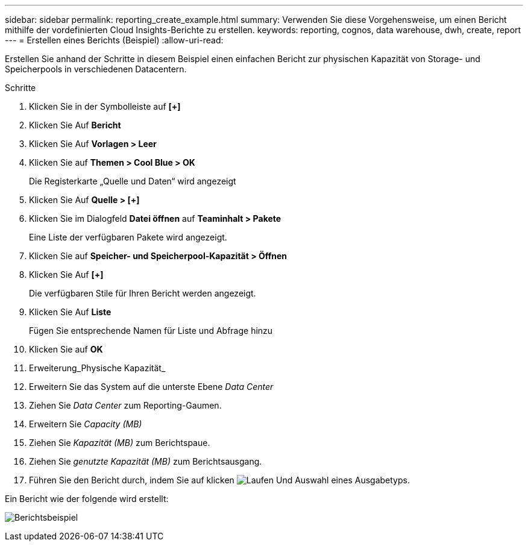 ---
sidebar: sidebar 
permalink: reporting_create_example.html 
summary: Verwenden Sie diese Vorgehensweise, um einen Bericht mithilfe der vordefinierten Cloud Insights-Berichte zu erstellen. 
keywords: reporting, cognos, data warehouse, dwh, create, report 
---
= Erstellen eines Berichts (Beispiel)
:allow-uri-read: 


[role="lead"]
Erstellen Sie anhand der Schritte in diesem Beispiel einen einfachen Bericht zur physischen Kapazität von Storage- und Speicherpools in verschiedenen Datacentern.

.Schritte
. Klicken Sie in der Symbolleiste auf *[+]*
. Klicken Sie Auf *Bericht*
. Klicken Sie Auf *Vorlagen > Leer*
. Klicken Sie auf *Themen > Cool Blue > OK*
+
Die Registerkarte „Quelle und Daten“ wird angezeigt

. Klicken Sie Auf *Quelle > [+]*
. Klicken Sie im Dialogfeld *Datei öffnen* auf *Teaminhalt > Pakete*
+
Eine Liste der verfügbaren Pakete wird angezeigt.

. Klicken Sie auf *Speicher- und Speicherpool-Kapazität > Öffnen*
. Klicken Sie Auf *[+]*
+
Die verfügbaren Stile für Ihren Bericht werden angezeigt.

. Klicken Sie Auf *Liste*
+
Fügen Sie entsprechende Namen für Liste und Abfrage hinzu

. Klicken Sie auf *OK*
. Erweiterung_Physische Kapazität_
. Erweitern Sie das System auf die unterste Ebene _Data Center_
. Ziehen Sie _Data Center_ zum Reporting-Gaumen.
. Erweitern Sie _Capacity (MB)_
. Ziehen Sie _Kapazität (MB)_ zum Berichtspaue.
. Ziehen Sie _genutzte Kapazität (MB)_ zum Berichtsausgang.
. Führen Sie den Bericht durch, indem Sie auf klicken image:Reporting-RunButton.png["Laufen"] Und Auswahl eines Ausgabetyps.


Ein Bericht wie der folgende wird erstellt:

image:Reporting-Example1.png["Berichtsbeispiel"]
